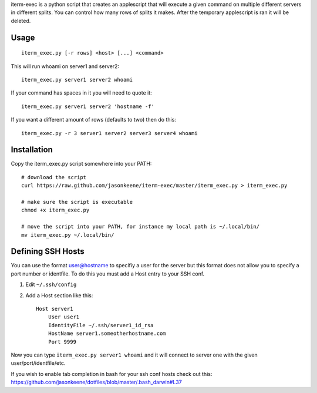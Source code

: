 iterm-exec is a python script that creates an applescript that will execute a
given command on multiple different servers in different splits.  You can
control how many rows of splits it makes.  After the temporary applescript is
ran it will be deleted.

Usage
=====

::

    iterm_exec.py [-r rows] <host> [...] <command>

This will run whoami on server1 and server2::

    iterm_exec.py server1 server2 whoami

If your command has spaces in it you will need to quote it::

    iterm_exec.py server1 server2 'hostname -f'

If you want a different amount of rows (defaults to two) then do this::

    iterm_exec.py -r 3 server1 server2 server3 server4 whoami

Installation
============

Copy the iterm_exec.py script somewhere into your PATH::

    # download the script
    curl https://raw.github.com/jasonkeene/iterm-exec/master/iterm_exec.py > iterm_exec.py

    # make sure the script is executable
    chmod +x iterm_exec.py
    
    # move the script into your PATH, for instance my local path is ~/.local/bin/
    mv iterm_exec.py ~/.local/bin/

Defining SSH Hosts
==================

You can use the format user@hostname to specifiy a user for the server but
this format does not allow you to specify a port number or identfile.  To do
this you must add a Host entry to your SSH conf.

#. Edit ``~/.ssh/config``
#. Add a Host section like this::

    Host server1
        User user1
        IdentityFile ~/.ssh/server1_id_rsa
        HostName server1.someotherhostname.com
        Port 9999

Now you can type ``iterm_exec.py server1 whoami`` and it will connect to server
one with the given user/port/identfile/etc.

If you wish to enable tab completion in bash for your ssh conf hosts check out
this: https://github.com/jasonkeene/dotfiles/blob/master/.bash_darwin#L37
